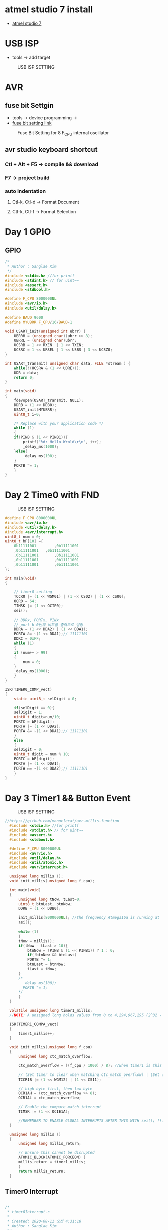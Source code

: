 * atmel studio 7 install
  - [[https://www.microchip.com/mplab/avr-support/atmel-studio-7][atmel studio 7]]
    
* USB ISP
  - tools -> add target
#+CAPTION: USB ISP SETTING
#+NAME:   fig:SED-HR4049
[[./images/addTarget.jpg]]

* AVR
  
** fuse bit Settgin
   - tools -> device programming -> 
   - [[https://m.blog.naver.com/PostView.nhn?blogId=nkkh159&logNo=220801733605&proxyReferer=https://www.google.com/][fuse bit setting link]]
#+CAPTION: Fuse Bit Setting for 8 F_CPU internal oscillator
#+NAME:   fig:SED-HR4049
[[./images/fuseSetting.jpg]]
     
** avr studio keyboard shortcut
   
*** Ctl + Alt + F5 -> compile && download
    
*** F7 -> project build
    
*** auto indentation

**** Ctl-k, Ctl-d -> Format Document

**** Ctl-k, Ctl-f -> Format Selection
     
* Day 1 GPIO
  
** GPIO

#+BEGIN_SRC C
  /*
   * Author : Sanglae Kim
   */ 
  #include <stdio.h> //for printf
  #include <stdint.h> // for uint~~
  #include <assert.h>
  #include <stdbool.h>

  #define F_CPU 8000000UL
  #include <avr/io.h>
  #include <util/delay.h>

  #define BAUD 9600
  #define MYUBRR F_CPU/16/BAUD-1

  void USART_init(unsigned int ubrr) {
      UBRRH = (unsigned char)(ubrr >> 8);
      UBRRL = (unsigned char)ubrr;
      UCSRB = 1 << RXEN  | 1 << TXEN;
      UCSRC = 1 << URSEL | 1 << USBS | 3 << UCSZ0;
  }

  int USART_transmit( unsigned char data, FILE *stream ) {
      while(!(UCSRA & (1 << UDRE)));
      UDR = data;
      return 0;
  }

  int main(void)
  {
      fdevopen(USART_transmit, NULL);
      DDRB = (1 << DDB0);
      USART_init(MYUBRR);
      uint8_t i=0;
	
      /* Replace with your application code */
      while (1) 
      {
	  if(PINB & (1 << PINB1)){
	      printf("%d: Hello Wrold\r\n", i++);	
	      _delay_ms(1000);
	  }else{
	      _delay_ms(100);
	  }
	  PORTB ^= 1;
      }
  }

#+END_SRC

* Day 2 Time0 with FND
#+CAPTION: USB ISP SETTING
#+NAME:   fig:SED-HR4049
[[./images/timer0.jpg]]
#+BEGIN_SRC C
  #define F_CPU 8000000UL
  #include <avr/io.h>
  #include <util/delay.h>
  #include <avr/interrupt.h>
  uint8_t num = 0;
  uint8_t bP[10] ={
      0b11111001 		,0b11111001
      ,0b11111001 	,0b11111001
      ,0b11111001		,0b11111001
      ,0b11111001		,0b11111001
      ,0b11111001		,0b11111001
  };

  int main(void)
  {

      // timer0 setting
      TCCR0 |= (1 << WGM01) | (1 << CS02) | (1 << CS00);
      OCR0 = 64;
      TIMSK |= (1 << OCIE0);
      sei();

      // DDRx, PORTx, PINx
      // port b 0번째 비트를 출력으로 설정
      DDRA = (1 << DDA2) | (1 << DDA1);
      PORTA &= ~(1 << DDA1);// 11111101
      DDRC = 0xFF;
      while (1)
      {
	  if (num++ > 99)
	  {
	      num = 0;
	  }
	  _delay_ms(1000);
      }
  }

  ISR(TIMER0_COMP_vect)
  {
      static uint8_t selDigit = 0;

      if(selDigit == 0){
	  selDigit = 1;
	  uint8_t digit=num/10;
	  PORTC = bP[digit];
	  PORTA |= (1 << DDA2);
	  PORTA &= ~(1 << DDA1);// 11111101
      }
      else
      {
	  selDigit = 0;
	  uint8_t digit = num % 10;
	  PORTC = bP[digit];
	  PORTA |= (1 << DDA1);
	  PORTA &= ~(1 << DDA2);// 11111101
      }
  }

#+END_SRC

* Day 3 Timer1 && Button Event 
   
#+CAPTION: USB ISP SETTING
#+NAME:   fig:SED-HR4049
[[./images/timer1.jpg]]

#+BEGIN_SRC C
//https://github.com/monoclecat/avr-millis-function
  #include <stdio.h> //for printf
  #include <stdint.h> // for uint~~
  #include <assert.h>
  #include <stdbool.h>

  #define F_CPU 8000000UL
  #include <avr/io.h>
  #include <util/delay.h>
  #include <util/atomic.h>
  #include <avr/interrupt.h>

  unsigned long millis ();
  void init_millis(unsigned long f_cpu);

  int main(void)
  {
      unsigned long tNow, tLast=0;
      uint8_t btnLast, btnNow;
      DDRB = (1 << DDB0);
	
      init_millis(8000000UL); //the frequency Atmega16a is running at
      sei();

      while (1)
      {		
	  tNow = millis();
	  if(tNow - tLast > 10){
	      btnNow = (PINB & (1 << PINB1)) ? 1 : 0;
	      if(!btnNow && btnLast)
		  PORTB ^= 1;	
	      btnLast = btnNow;
	      tLast = tNow;	 
	  }
	  /*
	    _delay_ms(100);
	    PORTB ^= 1;
	  ,*/
      }
  }

  volatile unsigned long timer1_millis;
  //NOTE: A unsigned long holds values from 0 to 4,294,967,295 (2^32 - 1). It will roll over to 0 after reaching its maximum value.

  ISR(TIMER1_COMPA_vect)
  {
      timer1_millis++;
  }

  void init_millis(unsigned long f_cpu)
  {
      unsigned long ctc_match_overflow;
	
      ctc_match_overflow = ((f_cpu / 1000) / 8); //when timer1 is this value, 1ms has passed
	
      // (Set timer to clear when matching ctc_match_overflow) | (Set clock divisor to 8)
      TCCR1B |= (1 << WGM12) | (1 << CS11);
	
      // high byte first, then low byte
      OCR1AH = (ctc_match_overflow >> 8);
      OCR1AL = ctc_match_overflow;
	
      // Enable the compare match interrupt
      TIMSK |= (1 << OCIE1A);
	
      //REMEMBER TO ENABLE GLOBAL INTERRUPTS AFTER THIS WITH sei(); !!!
  }

  unsigned long millis ()
  {
      unsigned long millis_return;
	
      // Ensure this cannot be disrupted
      ATOMIC_BLOCK(ATOMIC_FORCEON) {
	  millis_return = timer1_millis;
      }
      return millis_return;
  }

#+END_SRC


** Timer0 Interrupt

#+BEGIN_SRC C

  /*
   ,* timer0Interrupt.c
   ,*
   ,* Created: 2020-08-11 오전 4:31:18
   ,* Author : Sanglae Kim
   ,*/ 


  #include <stdio.h> //for printf
  #include <stdint.h> // for uint~~
  #include <assert.h>
  #include <stdbool.h>

  #define F_CPU 8000000UL
  #include <avr/io.h>
  #include <util/delay.h>
  #include <util/atomic.h>
  #include <avr/interrupt.h>

  unsigned long millis ();
  void init_millis(unsigned long f_cpu);


  int main(void)
  {
      unsigned long tNow, tLast=0;
      uint8_t btnLast, btnNow;
      DDRB = (1 << DDB0);
	
      init_millis(8000000UL); //the frequency Atmega16a is running at
      sei();

      while (1)
      {		
	  tNow = millis();
	  if(tNow - tLast > 10){
	      btnNow = (PINB & (1 << PINB1)) ? 1 : 0;
	      if(!btnNow && btnLast)
		  PORTB ^= 1;	
	      btnLast = btnNow;
	      tLast = tNow;	 
	  }
	  /*
	    _delay_ms(100);
	    PORTB ^= 1;
	  ,*/
      }
  }

  volatile unsigned long timer1_millis;
  //NOTE: A unsigned long holds values from 0 to 4,294,967,295 (2^32 - 1). It will roll over to 0 after reaching its maximum value.

  ISR(TIMER0_COMP_vect)
  {
      PORTB ^= 1;	
  }

  void init_millis(unsigned long f_cpu)
  {
      unsigned long ctc_match_overflow;
	
      ctc_match_overflow = ((f_cpu / 1000) / 8); //when timer1 is this value, 1ms has passed
	
      // (Set timer to clear when matching ctc_match_overflow) | (Set clock divisor to 8)
      TCCR0 |= (1 << WGM01) |(1 << CS02) | (1 << CS00); // devide by 1024 -> 8M/1K = 8K
	
      // high byte first, then low byte
      OCR0 = 255;
	
      // Enable the compare match interrupt
      TIMSK |= (1 << OCIE0);
	
      //REMEMBER TO ENABLE GLOBAL INTERRUPTS AFTER THIS WITH sei(); !!!
  }

  unsigned long millis ()
  {
      unsigned long millis_return;
	
      // Ensure this cannot be disrupted
      ATOMIC_BLOCK(ATOMIC_FORCEON) {
	  millis_return = timer1_millis;
      }
      return millis_return;
  }



#+END_SRC

* Day 4.1 Rotary Encoder
https://www.youtube.com/watch?v=v4BbSzJ-hz4
* Day 5 ADC 
** ADC Polling

#+BEGIN_SRC c

  //
  //adcPolling.c
  //
  //Created: 2020-08-13 오전 12:17:07
  //Author : Sanglae Kim
  //
  //https://mul-ku.tistory.com/entry/Code-Example-Atmega1632-ADC-%EC%98%88%EC%A0%9C

  #include <stdio.h> //for printf
  #include <stdint.h> // for uint~~
  #include <assert.h>
  #include <stdbool.h>

  #define F_CPU 8000000UL
  #include <avr/io.h>
  #include <util/delay.h>

  #define BAUD 9600
  #define MYUBRR F_CPU/16/BAUD-1

  void USART_init(unsigned int ubrr) {
      UBRRH = (unsigned char)(ubrr >> 8);
      UBRRL = (unsigned char)ubrr;
      UCSRB = 1 << RXEN  | 1 << TXEN;
      UCSRC = 1 << URSEL | 1 << USBS | 3 << UCSZ0;
  }

  int USART_transmit( unsigned char data, FILE *stream ) {
      while(!(UCSRA & (1 << UDRE)));
      UDR = data;
      return 0;
  }

  int main(void)
  {
      fdevopen(USART_transmit, NULL);
	
      USART_init(MYUBRR);
      // AREF = AVcc
      ADMUX = (1<<REFS0);
	
      // ADC Enable and prescaler of 128
      // 16000000/128 = 125000
      ADCSRA = (1<<ADEN)|(1<<ADPS2)|(1<<ADPS1)|(1<<ADPS0);
      uint16_t i = 0;
	
      /* Replace with your application code */
      while (1)
      {
	  // start single conversion
	  // write '1' to ADSC
	  ADCSRA |= (1<<ADSC);
		
	  // wait for conversion to complete
	  // ADSC becomes '0' again
	  // till then, run loop continuously
	  while(ADCSRA & (1<<ADSC));
		
	  uint16_t adcValue = ADCL;
	  adcValue = adcValue << 8;
	  adcValue += ADCH;
		
	  printf("%d: ADC Values : %d\r\n", i++, adcValue);
	  _delay_ms(1000);
      }
  }


  
  #+END_SRC

** ADC auto trigger with timer0 
   
#+BEGIN_SRC c

  //https://www.electronicsplanet.ch/mikrocontroller/source-code/ATMega16/ATmega16-ADC-Autotrigger-Timer0.htm
  #include <stdio.h> //for printf
  #include <stdint.h> // for uint~~
  #include <assert.h>
  #include <stdbool.h>

  #define F_CPU 8000000UL
  #include <avr/io.h>
  #include <util/delay.h>
  #include <avr/interrupt.h>

  #define BAUD 9600
  #define MYUBRR F_CPU/16/BAUD-1

  void USART_init(unsigned int ubrr) {
      UBRRH = (unsigned char)(ubrr >> 8);
      UBRRL = (unsigned char)ubrr;
      UCSRB = 1 << RXEN  | 1 << TXEN;
      UCSRC = 1 << URSEL | 1 << USBS | 3 << UCSZ0;
  }

  int USART_transmit( unsigned char data, FILE *stream ) {
      while(!(UCSRA & (1 << UDRE)));
      UDR = data;
      return 0;
  }

  int main(void)
  {
      fdevopen(USART_transmit, NULL);
      USART_init(MYUBRR);

      DDRB =  (1 << DDB3) |(1 << DDB2);                     // Setup PB2 and PB3 as output
	
      TCCR0 |= (1<<CS02)|(1<<CS00)|    // Start timer0 with prescaler 1024
	  (1<<WGM01)|(1<<COM00);  // CTC mode, toggle OC0 on compare match
	
      OCR0 = 255;                      // Set the capturevalue 8000000/1024/255 = 30Hz, PB3
	
      SFIOR |= (1<<ADTS0)|(1<<ADTS1);  // Set Timer 0 Compare as ADC trigger
	
      ADMUX |= (1<<REFS0);             // Set reference to AVcc

      ADCSRA |= (1<<ADEN)|(1<<ADATE)|  // Enable ADC, Enable auto Triggering
	  (1<<ADPS2) | (1<<ADPS1) | (1<<ADPS0)|(1<<ADIE);  // Set prescaler to 16
      // Fadc=Fcpu/prescaler= 1000000/16=62.5kHz
      // Fadc should be between 50kHz and 200kHz

      sei();                           // Set the I-bit in SREG

      for(;;);                         // Endless loop;
      // main() will never be left

      return 0;                        // This line will never be executed
  }

  // Interrupt subroutine for ADC conversion complete interrupt
  ISR(ADC_vect)
  {
      static uint8_t n=0;
      uint16_t adcValue = ADCH;
      adcValue = adcValue << 8;
      adcValue += ADCL;
      if(ADC >= 512)                // Compare the conversionresult with 512
	  PORTB |= (1 << PORTB2);            // If larger, set PB3
      else
	  PORTB &= ~(1 << PORTB2);           // If smaller, reset PB3
      if(++n % 20 == 0)
	  printf("ADC Value: %d\r\n", adcValue);
      TIFR |= (1<<OCF0);            // Clear the Timer 0 interruptflag
  }


#+END_SRC
* Register Summary
#+CAPTION: register summary
#+NAME:   fig:SED-HR4049
[[./images/regSummary.jpg]]
